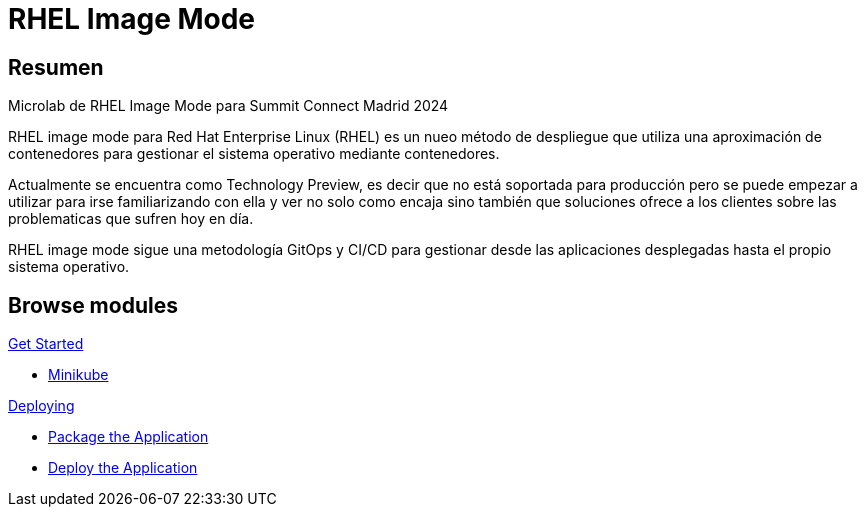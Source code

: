 = RHEL Image Mode
:page-layout: home
:!sectids:

[.text-center.strong]
== Resumen

Microlab de RHEL Image Mode para Summit Connect Madrid 2024

RHEL image mode para Red Hat Enterprise Linux (RHEL) es un nueo método de despliegue que utiliza una aproximación de contenedores para gestionar el sistema operativo mediante contenedores.

Actualmente se encuentra como Technology Preview, es decir que no está soportada para producción pero se puede empezar a utilizar para irse familiarizando con ella y ver no solo como encaja sino también que soluciones ofrece a los clientes sobre las problematicas que sufren hoy en día.

RHEL image mode sigue una metodología GitOps y CI/CD para gestionar desde las aplicaciones desplegadas hasta el propio sistema operativo.

[.tiles.browse]
== Browse modules

[.tile]
.xref:01-introduccion.adoc[Get Started]
* xref:01-introduccion.adoc#minikube[Minikube]

[.tile]
.xref:02-deploy.adoc[Deploying]
* xref:02-deploy.adoc#package[Package the Application]
* xref:02-deploy.adoc#deploy[Deploy the Application]